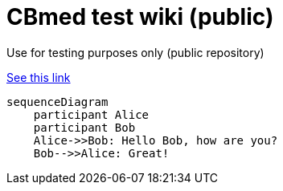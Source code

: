 = CBmed test wiki (public)
Use for testing purposes only (public repository)

https://gist.github.com/plamentotev/be495e81abd52dc10e7dd51fbb71dd8c[See this link]

[source,mermaid]
....
sequenceDiagram
    participant Alice
    participant Bob
    Alice->>Bob: Hello Bob, how are you?
    Bob-->>Alice: Great!
....
